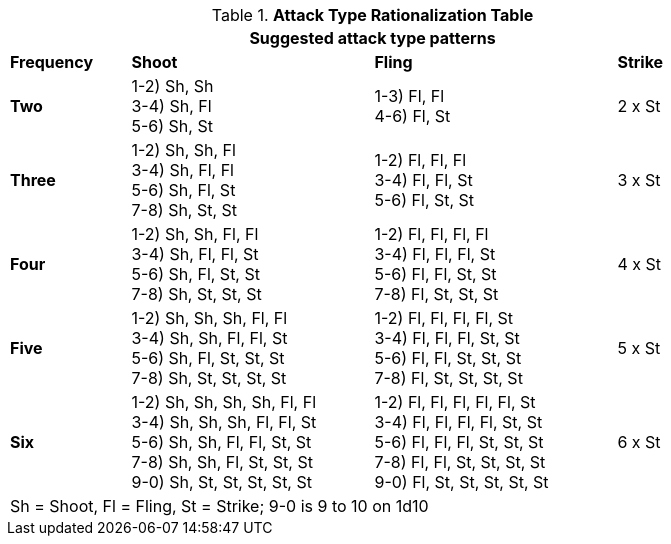 .*Attack Type Rationalization Table*
[width="85%",cols="6*^",frame="all", stripes="even"]
|===
6+<|Suggested attack type patterns

s|Frequency
2+^s|Shoot
2+^s|Fling
^s|Strike

s|Two
2+<|
1-2) Sh, Sh +
3-4) Sh, Fl  +
5-6) Sh, St
2+<|
1-3) Fl, Fl +
4-6) Fl, St
^| 2 x St

s|Three
2+<|
1-2) Sh, Sh, Fl  +
3-4) Sh, Fl, Fl +
5-6) Sh, Fl, St +
7-8) Sh, St, St
2+<|
1-2) Fl, Fl, Fl +
3-4) Fl, Fl, St +
5-6) Fl, St, St

^| 3 x St

s|Four
2+<|
1-2) Sh, Sh, Fl, Fl +
3-4) Sh, Fl, Fl, St +
5-6) Sh, Fl, St, St +
7-8) Sh, St, St, St
2+<|
1-2) Fl, Fl, Fl, Fl +
3-4) Fl, Fl, Fl, St +
5-6) Fl, Fl, St, St +
7-8) Fl, St, St, St
^| 4 x St

s|Five
2+<|
1-2) Sh, Sh, Sh, Fl, Fl +
3-4) Sh, Sh, Fl, Fl, St +
5-6) Sh, Fl, St, St, St +
7-8) Sh, St, St, St, St
2+<|
1-2) Fl, Fl, Fl, Fl, St +
3-4) Fl, Fl, Fl, St, St +
5-6) Fl, Fl, St, St, St +
7-8) Fl, St, St, St, St
^| 5 x St

s|Six
2+<|
1-2) Sh, Sh, Sh, Sh, Fl, Fl +
3-4) Sh, Sh, Sh, Fl, Fl, St +
5-6) Sh, Sh, Fl, Fl, St, St +
7-8) Sh, Sh, Fl, St, St, St +
9-0) Sh, St, St, St, St, St
2+<|
1-2) Fl, Fl, Fl, Fl, Fl, St +
3-4) Fl, Fl, Fl, Fl, St, St +
5-6) Fl, Fl, Fl, St, St, St +
7-8) Fl, Fl, St, St, St, St +
9-0) Fl, St, St, St, St, St

^| 6 x St

6+<|Sh = Shoot, Fl = Fling, St = Strike; 9-0 is 9 to 10 on 1d10

|===

